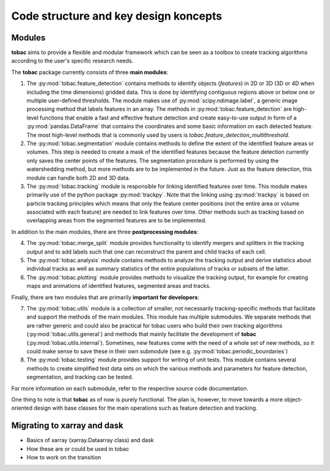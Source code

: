 Code structure and key design koncepts 
--------------------------------------

==================================
Modules
==================================

**tobac** aims to provide a flexible and modular framework which can be seen as a toolbox to create tracking algorithms according to the user's specific research needs. 

The **tobac** package currently consists of three **main modules**:

1. The :py:mod:`tobac.feature_detection` contains methods to identify objects (*features*) in 2D or 3D (3D or 4D when including the time dimensions) gridded data. This is done by identifying contiguous regions above or below one or multiple user-defined thresholds. The module makes use of :py:mod:`scipy.ndimage.label`, a generic image processing method that labels features in an array. The methods in :py:mod:`tobac.feature_detection` are high-level functions that enable a fast and effective feature detection and create easy-to-use output in form of a :py:mod:`pandas.DataFrame` that contains the coordinates and some basic information on each detected feature. The most high-level methods that is commonly used by users is `tobac.feature_detection_multithreshold`. 

2. The :py:mod:`tobac.segmentation` module contains methods to define the extent of the identified feature areas or volumes. This step is needed to create a mask of the identified features because the feature detection currently only saves the center points of the features. The segmentation procedure is performed by using the watershedding method, but more methods are to be implemented in the future. Just as the feature detection, this module can handle both 2D and 3D data. 

3. The :py:mod:`tobac.tracking` module is responsible for linking identified features over time. This module makes primarily use of the python package :py:mod:`trackpy`. Note that the linking using :py:mod:`trackpy` is based on particle tracking principles which means that only the feature center positions (not the entire area or volume associated with each feature) are needed to link features over time. Other methods such as tracking based on overlapping areas from the segmented features are to be implemented.

In addition to the main modules, there are three **postprocessing modules**: 

4. The :py:mod:`tobac.merge_split` module provides functionality to identify mergers and splitters in the tracking output and to add labels such that one can reconstruct the parent and child tracks of each cell. 

5. The :py:mod:`tobac.analysis` module contains methods to analyze the tracking output and derive statistics about individual tracks as well as summary statistics of the entire populations of tracks or subsets of the latter. 

6. The :py:mod:`tobac.plotting` module provides methods to visualize the tracking output, for example for creating maps and animations of identified features, segmented areas and tracks.

   
Finally, there are two modules that are primarily **important for developers**:

7. The :py:mod:`tobac.utils` module is a collection of smaller, not necessarily tracking-specific methods that facilitate and support the methods of the main modules. This module has multiple submodules. We separate methods that are rather generic and could also be practical for tobac users who build their own tracking algorithms (:py:mod:`tobac.utils.general`) and methods that mainly facilitate the development of **tobac** (:py:mod:`tobac.utils.internal`). Sometimes, new features come with the need of a whole set of new methods, so it could make sense to save these in their own submodule (see e.g. :py:mod:`tobac.periodic_boundaries`)

8. The :py:mod:`tobac.testing` module provides support for writing of unit tests. This module contains several methods to create simplified test data sets on which the various methods and parameters for feature detection, segmentation, and tracking can be tested. 

For more information on each submodule, refer to the respective source code documentation.

One thing to note is that **tobac** as of now is purely functional. The plan is, however, to move towards a more object-oriented design with base classes for the main operations such as feature detection and tracking. 

============================
Migrating to xarray and dask
============================

- Basics of xarray (xarray.Dataarray class) and dask
- How these are or could be used in tobac 
- How to work on the transition











